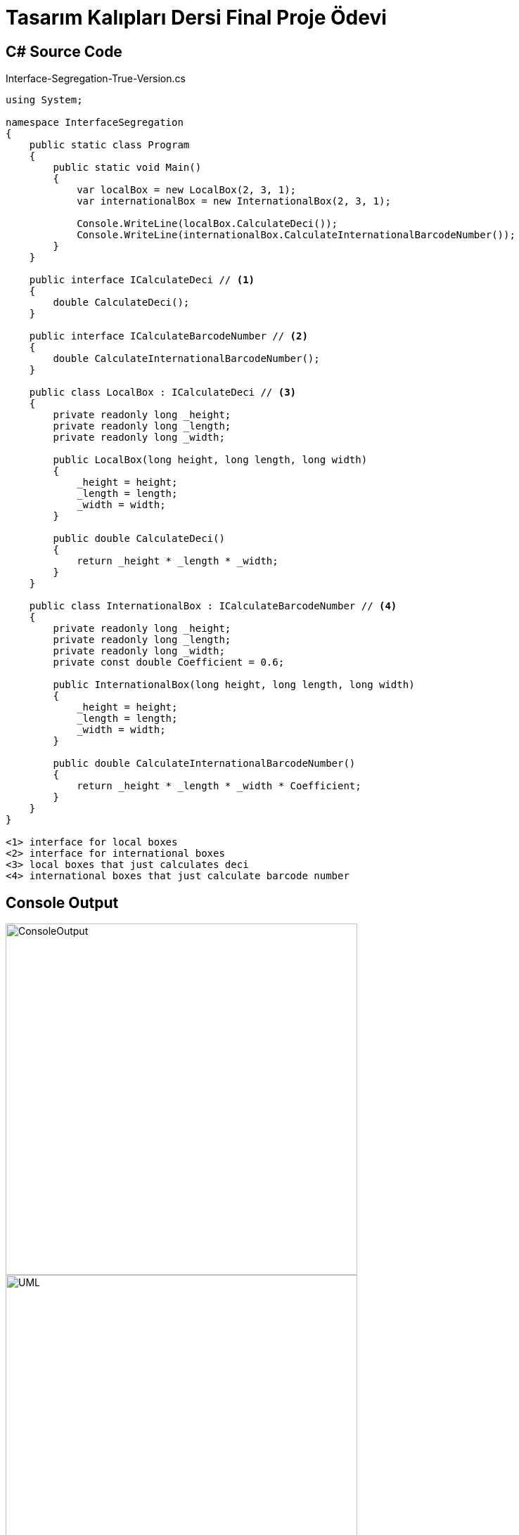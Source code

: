 = Tasarım Kalıpları Dersi Final Proje Ödevi

== C# Source Code

.Interface-Segregation-True-Version.cs
[source,c++]
----
using System;

namespace InterfaceSegregation
{
    public static class Program
    {
        public static void Main()
        {
            var localBox = new LocalBox(2, 3, 1);
            var internationalBox = new InternationalBox(2, 3, 1);
            
            Console.WriteLine(localBox.CalculateDeci());
            Console.WriteLine(internationalBox.CalculateInternationalBarcodeNumber());
        }
    }

    public interface ICalculateDeci // <1>
    {
        double CalculateDeci();
    }
    
    public interface ICalculateBarcodeNumber // <2>
    {
        double CalculateInternationalBarcodeNumber();
    }

    public class LocalBox : ICalculateDeci // <3>
    {
        private readonly long _height;
        private readonly long _length;
        private readonly long _width;

        public LocalBox(long height, long length, long width)
        {
            _height = height;
            _length = length;
            _width = width;
        }
        
        public double CalculateDeci()
        {
            return _height * _length * _width;
        }
    }
    
    public class InternationalBox : ICalculateBarcodeNumber // <4>
    {
        private readonly long _height;
        private readonly long _length;
        private readonly long _width;
        private const double Coefficient = 0.6;

        public InternationalBox(long height, long length, long width)
        {
            _height = height;
            _length = length;
            _width = width;
        }
        
        public double CalculateInternationalBarcodeNumber()
        {
            return _height * _length * _width * Coefficient;
        }
    }
}

<1> interface for local boxes
<2> interface for international boxes
<3> local boxes that just calculates deci
<4> international boxes that just calculate barcode number
----

== Console Output
image::Interface-Segregation.png[ConsoleOutput, 500, 500]
image::Interface-Segregation-True-Version.png[UML, 500, 500]

Her class'a sadece kendi ihtiyacı olan interface'leri tanımlayarak, ihtiyaçları olmayan fonksiyonları
implement etmemiş oluruz. Böylece interface'e yeni bir fonksiyon eklediğimizde o fonksiyona ihtiyacı
olmayan class'lar implement etmek zorunda kalmaz.


== Single Responsibility Principle
Single Responsibility bir nesne veya fonksiyonun tek bir işten sorumlu olması anlamına gelir.Böylece
hem kod anlaşılabilirliği artar, testi yazması daha kolay olur ve bir değişiklik yapılması daha kolay
hale gelir.

== Open-Closed Principle
Open/Closed bir sınıfın değişime kapalı (closed), gelişmeye açık(open) olması anlamına gelir. Yeni 
bir ihtiyaç geldiğinde kod üzerinde değişiklik yapılmamalı, yeni kodlar(feature'lar) eklenebilmeli.

== Liskov Substitution Principle
LSP Alt sınıftan türetilen nesnelerin üst sınıftaki sınıflarının yerine kullanılabilmesi, onlarla
aynı işlevi görebilmesi anlamına gelir.

== Interface Segregation Principle
ISP birden fazla sorumluluğun kendilerine ait interface'lere dağılması anlamına gelir. Böylece bütün
fonksiyonlar tek bir interface'de toplanmaz, class'lar ihtiyacı olmayan fonksiyonları implement etmez.

== Dependency Inversion Principle
DIP üst seviye sınıfların alt seviye sınıflara bağımlı olmaması gerektiğini belirtir. Üst seviye
sınıfta bir değişiklik olursa alt sınıf bundan etkilenmeli fakat tam tersi yaşanmamalıdır. 
Bu iki sınıf arasında soyutlama kullanarak çözüm sağlanır.
